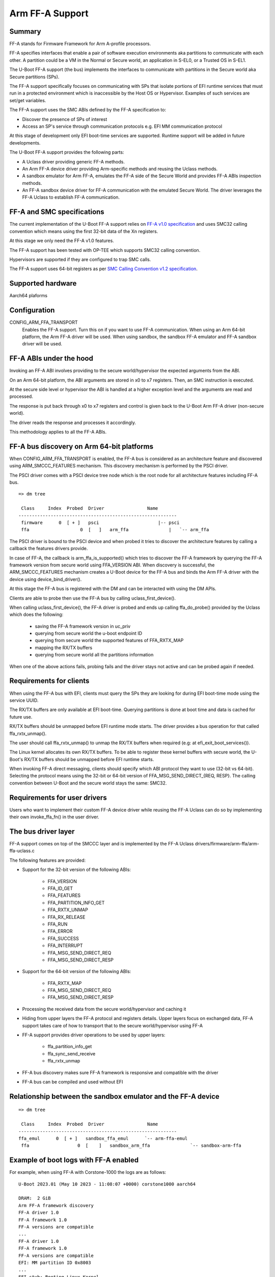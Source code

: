 .. SPDX-License-Identifier: GPL-2.0+

Arm FF-A Support
================

Summary
-------

FF-A stands for Firmware Framework for Arm A-profile processors.

FF-A specifies interfaces that enable a pair of software execution environments aka partitions to
communicate with each other. A partition could be a VM in the Normal or Secure world, an
application in S-EL0, or a Trusted OS in S-EL1.

The U-Boot FF-A support (the bus) implements the interfaces to communicate
with partitions in the Secure world aka Secure partitions (SPs).

The FF-A support specifically focuses on communicating with SPs that
isolate portions of EFI runtime services that must run in a protected
environment which is inaccessible by the Host OS or Hypervisor.
Examples of such services are set/get variables.

The FF-A support uses the SMC ABIs defined by the FF-A specification to:

- Discover the presence of SPs of interest
- Access an SP's service through communication protocols
  e.g. EFI MM communication protocol

At this stage of development only EFI boot-time services are supported.
Runtime support will be added in future developments.

The U-Boot FF-A support provides the following parts:

- A Uclass driver providing generic FF-A methods.
- An Arm FF-A device driver providing Arm-specific methods and reusing the Uclass methods.
- A sandbox emulator for Arm FF-A, emulates the FF-A side of the Secure World and provides
  FF-A ABIs inspection methods.
- An FF-A sandbox device driver for FF-A communication with the emulated Secure World.
  The driver leverages the FF-A Uclass to establish FF-A communication.

FF-A and SMC specifications
-------------------------------------------

The current implementation of the U-Boot FF-A support relies on
`FF-A v1.0 specification`_ and uses SMC32 calling convention which
means using the first 32-bit data of the Xn registers.

At this stage we only need the FF-A v1.0 features.

The FF-A support has been tested with OP-TEE which supports SMC32 calling
convention.

Hypervisors are supported if they are configured to trap SMC calls.

The FF-A support uses 64-bit registers as per `SMC Calling Convention v1.2 specification`_.

Supported hardware
--------------------------------

Aarch64 plaforms

Configuration
----------------------

CONFIG_ARM_FFA_TRANSPORT
    Enables the FF-A support. Turn this on if you want to use FF-A
    communication.
    When using an Arm 64-bit platform, the Arm FF-A driver will be used.
    When using sandbox, the sandbox FF-A emulator and FF-A sandbox driver will be used.

FF-A ABIs under the hood
---------------------------------------

Invoking an FF-A ABI involves providing to the secure world/hypervisor the
expected arguments from the ABI.

On an Arm 64-bit platform, the ABI arguments are stored in x0 to x7 registers.
Then, an SMC instruction is executed.

At the secure side level or hypervisor the ABI is handled at a higher exception
level and the arguments are read and processed.

The response is put back through x0 to x7 registers and control is given back
to the U-Boot Arm FF-A driver (non-secure world).

The driver reads the response and processes it accordingly.

This methodology applies to all the FF-A ABIs.

FF-A bus discovery on Arm 64-bit platforms
---------------------------------------------

When CONFIG_ARM_FFA_TRANSPORT is enabled, the FF-A bus is considered as
an architecture feature and discovered using ARM_SMCCC_FEATURES mechanism.
This discovery mechanism is performed by the PSCI driver.

The PSCI driver comes with a PSCI device tree node which is the root node for all
architecture features including FF-A bus.

::

   => dm tree

    Class     Index  Probed  Driver                Name
   -----------------------------------------------------------
    firmware      0  [ + ]   psci                      |-- psci
    ffa                   0  [   ]   arm_ffa               |   `-- arm_ffa

The PSCI driver is bound to the PSCI device and when probed it tries to discover
the architecture features by calling a callback the features drivers provide.

In case of FF-A, the callback is arm_ffa_is_supported() which tries to discover the
FF-A framework by querying the FF-A framework version from secure world using
FFA_VERSION ABI. When discovery is successful, the ARM_SMCCC_FEATURES
mechanism creates a U-Boot device for the FF-A bus and binds the Arm FF-A driver
with the device using device_bind_driver().

At this stage the FF-A bus is registered with the DM and can be interacted with using
the DM APIs.

Clients are able to probe then use the FF-A bus by calling uclass_first_device().

When calling uclass_first_device(), the FF-A driver is probed and ends up calling
ffa_do_probe() provided by the Uclass which does the following:

    - saving the FF-A framework version in uc_priv
    - querying from secure world the u-boot endpoint ID
    - querying from secure world the supported features of FFA_RXTX_MAP
    - mapping the RX/TX buffers
    - querying from secure world all the partitions information

When one of the above actions fails, probing fails and the driver stays not active
and can be probed again if needed.

Requirements for clients
-------------------------------------

When using the FF-A bus with EFI, clients must query the SPs they are looking for
during EFI boot-time mode using the service UUID.

The RX/TX buffers are only available at EFI boot-time. Querying partitions is
done at boot time and data is cached for future use.

RX/TX buffers should be unmapped before EFI runtime mode starts.
The driver provides a bus operation for that called ffa_rxtx_unmap().

The user should call ffa_rxtx_unmap() to unmap the RX/TX buffers when required
(e.g: at efi_exit_boot_services()).

The Linux kernel allocates its own RX/TX buffers. To be able to register these kernel buffers
with secure world, the U-Boot's RX/TX buffers should be unmapped before EFI runtime starts.

When invoking FF-A direct messaging, clients should specify which ABI protocol
they want to use (32-bit vs 64-bit). Selecting the protocol means using
the 32-bit or 64-bit version of FFA_MSG_SEND_DIRECT_{REQ, RESP}.
The calling convention between U-Boot and the secure world stays the same: SMC32.

Requirements for user drivers
-------------------------------------

Users who want to implement their custom FF-A device driver while reusing the FF-A Uclass can do so
by implementing their own invoke_ffa_fn() in the user driver.

The bus driver layer
------------------------------

FF-A support comes on top of the SMCCC layer and is implemented by the FF-A Uclass drivers/firmware/arm-ffa/arm-ffa-uclass.c

The following features are provided:

- Support for the 32-bit version of the following ABIs:

    - FFA_VERSION
    - FFA_ID_GET
    - FFA_FEATURES
    - FFA_PARTITION_INFO_GET
    - FFA_RXTX_UNMAP
    - FFA_RX_RELEASE
    - FFA_RUN
    - FFA_ERROR
    - FFA_SUCCESS
    - FFA_INTERRUPT
    - FFA_MSG_SEND_DIRECT_REQ
    - FFA_MSG_SEND_DIRECT_RESP

- Support for the 64-bit version of the following ABIs:

    - FFA_RXTX_MAP
    - FFA_MSG_SEND_DIRECT_REQ
    - FFA_MSG_SEND_DIRECT_RESP

- Processing the received data from the secure world/hypervisor and caching it

- Hiding from upper layers the FF-A protocol and registers details. Upper
  layers focus on exchanged data, FF-A support takes care of how to transport
  that to the secure world/hypervisor using FF-A

- FF-A support provides driver operations to be used by upper layers:

    - ffa_partition_info_get
    - ffa_sync_send_receive
    - ffa_rxtx_unmap

- FF-A bus discovery makes sure FF-A framework is responsive and compatible
  with the driver

- FF-A bus can be compiled and used without EFI

Relationship between the sandbox emulator and the FF-A device
---------------------------------------------------------------

::

   => dm tree

    Class     Index  Probed  Driver                Name
   -----------------------------------------------------------
   ffa_emul      0  [ + ]   sandbox_ffa_emul      `-- arm-ffa-emul
    ffa                  0  [    ]   sandbox_arm_ffa               `-- sandbox-arm-ffa

Example of boot logs with FF-A enabled
--------------------------------------

For example, when using FF-A with Corstone-1000 the logs are as follows:

::

   U-Boot 2023.01 (May 10 2023 - 11:08:07 +0000) corstone1000 aarch64

   DRAM:  2 GiB
   Arm FF-A framework discovery
   FF-A driver 1.0
   FF-A framework 1.0
   FF-A versions are compatible
   ...
   FF-A driver 1.0
   FF-A framework 1.0
   FF-A versions are compatible
   EFI: MM partition ID 0x8003
   ...
   EFI stub: Booting Linux Kernel...
   ...
   Linux version 6.1.9-yocto-standard (oe-user@oe-host) (aarch64-poky-linux-musl-gcc (GCC) 12.2.0, GNU ld (GNU Binutils) 2.40.202301193
   Machine model: ARM Corstone1000 FPGA MPS3 board

Contributors
------------
   * Abdellatif El Khlifi <abdellatif.elkhlifi@arm.com>

.. _`FF-A v1.0 specification`: https://documentation-service.arm.com/static/5fb7e8a6ca04df4095c1d65e
.. _`SMC Calling Convention v1.2 specification`: https://documentation-service.arm.com/static/5f8edaeff86e16515cdbe4c6
